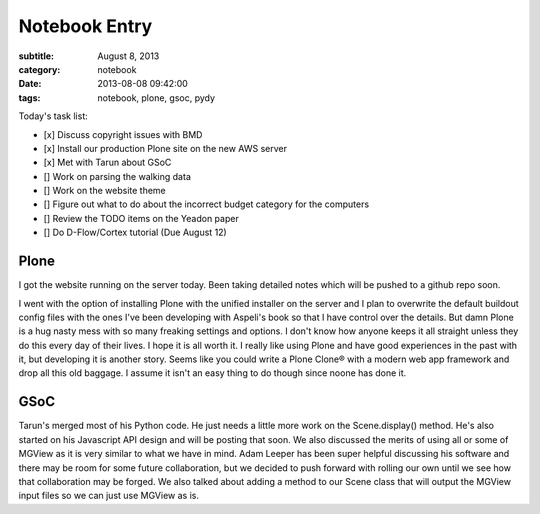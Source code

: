==============
Notebook Entry
==============

:subtitle: August 8, 2013
:category: notebook
:date: 2013-08-08 09:42:00
:tags: notebook, plone, gsoc, pydy



Today's task list:

- [x] Discuss copyright issues with BMD
- [x] Install our production Plone site on the new AWS server
- [x] Met with Tarun about GSoC
- [] Work on parsing the walking data
- [] Work on the website theme
- [] Figure out what to do about the incorrect budget category for the
  computers
- [] Review the TODO items on the Yeadon paper
- [] Do D-Flow/Cortex tutorial (Due August 12)



Plone
=====

I got the website running on the server today. Been taking detailed notes which
will be pushed to a github repo soon.

I went with the option of installing Plone with the unified installer on the
server and I plan to overwrite the default buildout config files with the ones
I've been developing with Aspeli's book so that I have control over the
details. But damn Plone is a hug nasty mess with so many freaking settings and
options. I don't know how anyone keeps it all straight unless they do this
every day of their lives. I hope it is all worth it. I really like using Plone
and have good experiences in the past with it, but developing it is another
story. Seems like you could write a Plone Clone® with a modern web app
framework and drop all this old baggage. I assume it isn't an easy thing to do
though since noone has done it.

GSoC
====

Tarun's merged most of his Python code. He just needs a little more work on the
Scene.display() method. He's also started on his Javascript API design and will
be posting that soon. We also discussed the merits of using all or some of
MGView as it is very similar to what we have in mind. Adam Leeper has been
super helpful discussing his software and there may be room for some future
collaboration, but we decided to push forward with rolling our own until we see
how that collaboration may be forged. We also talked about adding a method to
our Scene class that will output the MGView input files so we can just use
MGView as is.
